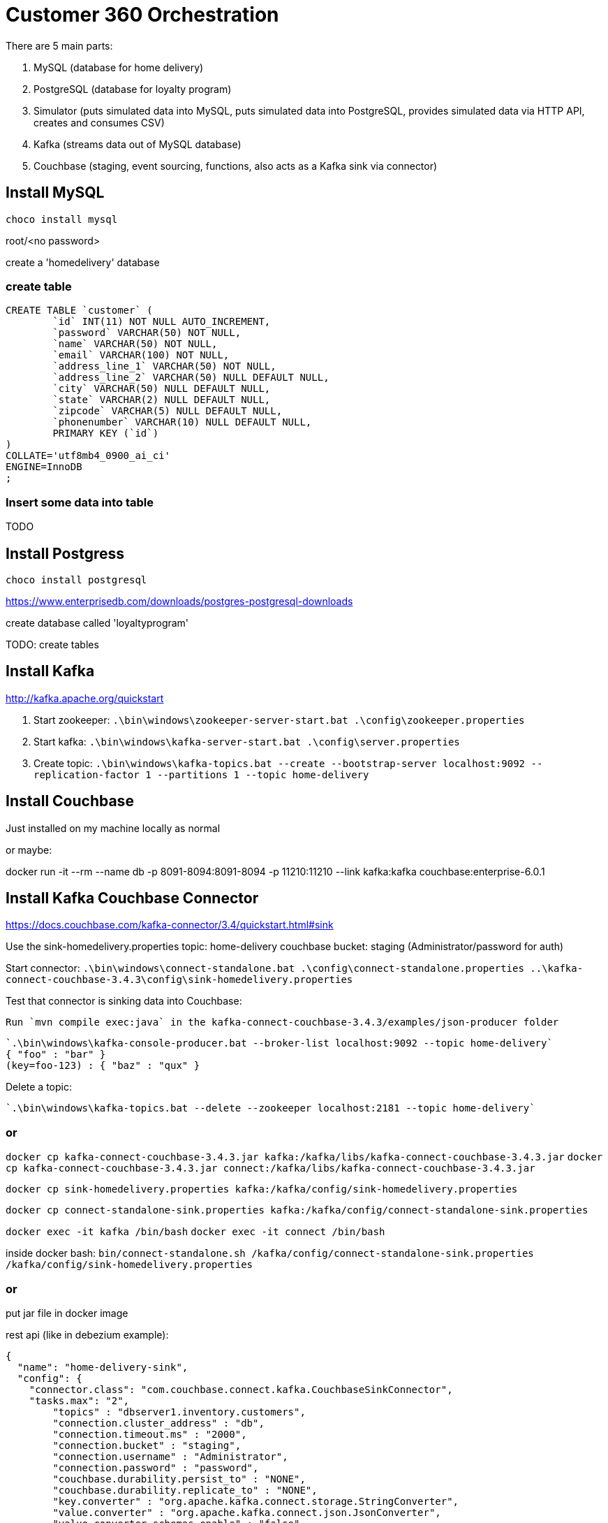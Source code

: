 = Customer 360 Orchestration

There are 5 main parts:

1. MySQL (database for home delivery)
2. PostgreSQL (database for loyalty program)
3. Simulator (puts simulated data into MySQL, puts simulated data into PostgreSQL, provides simulated data via HTTP API, creates and consumes CSV)
4. Kafka (streams data out of MySQL database)
5. Couchbase (staging, event sourcing, functions, also acts as a Kafka sink via connector)

== Install MySQL

`choco install mysql`

root/<no password>

create a 'homedelivery' database

=== create table

[source,SQL,indent=0]
----
CREATE TABLE `customer` (
	`id` INT(11) NOT NULL AUTO_INCREMENT,
	`password` VARCHAR(50) NOT NULL,
	`name` VARCHAR(50) NOT NULL,
	`email` VARCHAR(100) NOT NULL,
	`address_line_1` VARCHAR(50) NOT NULL,
	`address_line_2` VARCHAR(50) NULL DEFAULT NULL,
	`city` VARCHAR(50) NULL DEFAULT NULL,
	`state` VARCHAR(2) NULL DEFAULT NULL,
	`zipcode` VARCHAR(5) NULL DEFAULT NULL,
	`phonenumber` VARCHAR(10) NULL DEFAULT NULL,
	PRIMARY KEY (`id`)
)
COLLATE='utf8mb4_0900_ai_ci'
ENGINE=InnoDB
;
----

=== Insert some data into table

TODO

== Install Postgress

`choco install postgresql`

https://www.enterprisedb.com/downloads/postgres-postgresql-downloads

create database called 'loyaltyprogram'

TODO: create tables

== Install Kafka

http://kafka.apache.org/quickstart

1. Start zookeeper: `.\bin\windows\zookeeper-server-start.bat .\config\zookeeper.properties`
2. Start kafka: `.\bin\windows\kafka-server-start.bat .\config\server.properties`
3. Create topic: `.\bin\windows\kafka-topics.bat --create --bootstrap-server localhost:9092 --replication-factor 1 --partitions 1 --topic home-delivery`

== Install Couchbase

Just installed on my machine locally as normal

or maybe:

docker run -it --rm --name db -p 8091-8094:8091-8094 -p 11210:11210 --link kafka:kafka couchbase:enterprise-6.0.1 

== Install Kafka Couchbase Connector

https://docs.couchbase.com/kafka-connector/3.4/quickstart.html#sink

Use the sink-homedelivery.properties
    topic: home-delivery
    couchbase bucket: staging (Administrator/password for auth)

Start connector: `.\bin\windows\connect-standalone.bat .\config\connect-standalone.properties ..\kafka-connect-couchbase-3.4.3\config\sink-homedelivery.properties`

Test that connector is sinking data into Couchbase:

    Run `mvn compile exec:java` in the kafka-connect-couchbase-3.4.3/examples/json-producer folder

    `.\bin\windows\kafka-console-producer.bat --broker-list localhost:9092 --topic home-delivery`
    { "foo" : "bar" }
    (key=foo-123) : { "baz" : "qux" }

Delete a topic:

    `.\bin\windows\kafka-topics.bat --delete --zookeeper localhost:2181 --topic home-delivery`

=== or

`docker cp kafka-connect-couchbase-3.4.3.jar kafka:/kafka/libs/kafka-connect-couchbase-3.4.3.jar`
`docker cp kafka-connect-couchbase-3.4.3.jar connect:/kafka/libs/kafka-connect-couchbase-3.4.3.jar`

`docker cp sink-homedelivery.properties kafka:/kafka/config/sink-homedelivery.properties`

`docker cp connect-standalone-sink.properties kafka:/kafka/config/connect-standalone-sink.properties`

`docker exec -it kafka /bin/bash`
`docker exec -it connect /bin/bash`

inside docker bash: `bin/connect-standalone.sh /kafka/config/connect-standalone-sink.properties /kafka/config/sink-homedelivery.properties`

=== or

put jar file in docker image

rest api (like in debezium example):

[source,JavaScript,indent=0]
----
{
  "name": "home-delivery-sink",
  "config": {
    "connector.class": "com.couchbase.connect.kafka.CouchbaseSinkConnector",
    "tasks.max": "2",
	"topics" : "dbserver1.inventory.customers",
	"connection.cluster_address" : "db",
	"connection.timeout.ms" : "2000",
	"connection.bucket" : "staging",
	"connection.username" : "Administrator",
	"connection.password" : "password",
	"couchbase.durability.persist_to" : "NONE",
	"couchbase.durability.replicate_to" : "NONE",
	"key.converter" : "org.apache.kafka.connect.storage.StringConverter",
	"value.converter" : "org.apache.kafka.connect.json.JsonConverter",
	"value.converter.schemas.enable" : "false",
  }
}
----

== Install MySQL Couchbase Connector

http://maxwells-daemon.io/quickstart/

https://debezium.io/

docker run -it --rm --name zookeeper -p 2181:2181 -p 2888:2888 -p 3888:3888 debezium/zookeeper:0.9

docker run -it --rm --name debeziumconnect -p 8083:8083 -e GROUP_ID=1 -e CONFIG_STORAGE_TOPIC=my_connect_configs -e OFFSET_STORAGE_TOPIC=my_connect_offsets -e STATUS_STORAGE_TOPIC=my_connect_statuses --link zookeeper:zookeeper --link kafka:kafka --link mysql:mysql debezium/connect:0.9

docker run -it --rm --name mysql -p 3306:3306 -e MYSQL_ROOT_PASSWORD=debezium -e MYSQL_USER=mysqluser -e MYSQL_PASSWORD=mysqlpw debezium/example-mysql:0.9

docker run -it --rm --name connect -p 8083:8083 -e GROUP_ID=1 -e CONFIG_STORAGE_TOPIC=my_connect_configs -e OFFSET_STORAGE_TOPIC=my_connect_offsets -e STATUS_STORAGE_TOPIC=my_connect_statuses --link zookeeper:zookeeper --link kafka:kafka --link mysql:mysql debezium/connect:0.9


docker run -it --rm --name connect -p 8083:8083 -e GROUP_ID=1 -e CONFIG_STORAGE_TOPIC=my_connect_configs -e OFFSET_STORAGE_TOPIC=my_connect_offsets -e STATUS_STORAGE_TOPIC=my_connect_statuses --link zookeeper:zookeeper --link kafka:kafka --link mysql:mysql --link db:db couchbasedebezium